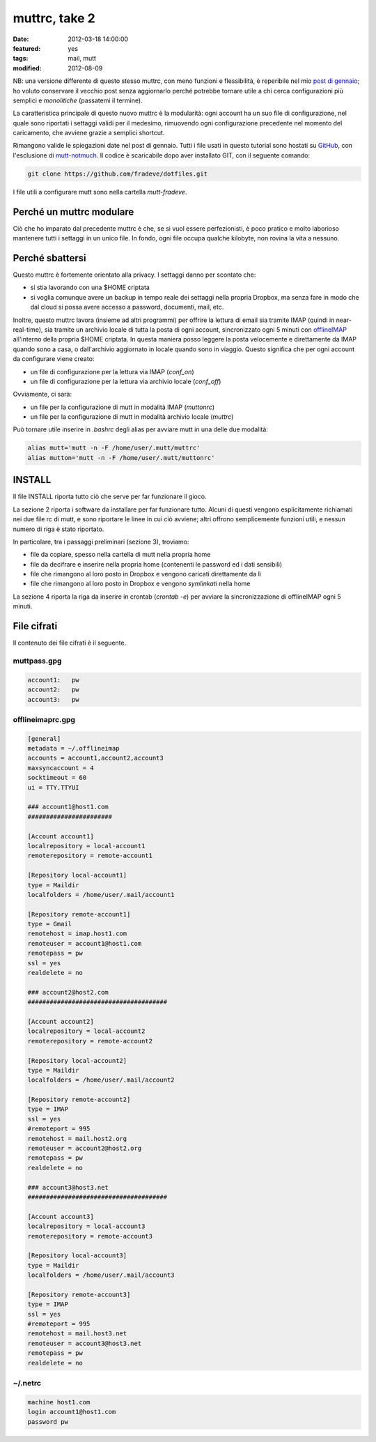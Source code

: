 muttrc, take 2
==============

:date: 2012-03-18 14:00:00
:featured: yes
:tags: mail, mutt
:modified: 2012-08-09

NB: una versione differente di questo stesso muttrc, con meno funzioni e
flessibilità, è reperibile nel mio `post di gennaio`_; ho voluto conservare
il vecchio post senza aggiornarlo perché potrebbe tornare utile a chi
cerca configurazioni più semplici e *monolitiche* (passatemi il
termine).

La caratteristica principale di questo nuovo muttrc è la modularità:
ogni account ha un suo file di configurazione, nel quale sono riportati
i settaggi validi per il medesimo, rimuovendo ogni configurazione
precedente nel momento del caricamento, che avviene grazie a semplici
shortcut.

Rimangono valide le spiegazioni date nel post di gennaio. Tutti i file
usati in questo tutorial sono hostati su `GitHub`_, con l'esclusione di
`mutt-notmuch`_. Il codice è scaricabile dopo aver installato GIT, 
con il seguente comando:

.. code-block:: bash

   git clone https://github.com/fradeve/dotfiles.git

I file utili a configurare mutt sono nella cartella `mutt-fradeve`.

Perché un muttrc modulare
-------------------------

Ciò che ho imparato dal precedente muttrc è che, se si vuol essere
perfezionisti, è poco pratico e molto laborioso mantenere tutti i
settaggi in un unico file. In fondo, ogni file occupa qualche kilobyte,
non rovina la vita a nessuno.

Perché sbattersi
----------------

Questo muttrc è fortemente orientato alla privacy. I settaggi danno per
scontato che:

- si stia lavorando con una $HOME criptata
- si voglia comunque avere un backup in tempo reale dei settaggi nella
  propria Dropbox, ma senza fare in modo che dal cloud si possa avere
  accesso a password, documenti, mail, etc.

Inoltre, questo muttrc lavora (insieme ad altri programmi) per offrire
la lettura di email sia tramite IMAP (quindi in near-real-time), sia
tramite un archivio locale di tutta la posta di ogni account,
sincronizzato ogni 5 minuti con `offlineIMAP`_
all'interno della propria $HOME criptata. In questa maniera posso
leggere la posta velocemente e direttamente da IMAP quando sono a casa,
o dall'archivio aggiornato in locale quando sono in viaggio. Questo
significa che per ogni account da configurare viene creato:

- un file di configurazione per la lettura via IMAP (`conf_on`)
- un file di configurazione per la lettura via archivio locale (`conf_off`)

Ovviamente, ci sarà:

- un file per la configurazione di mutt in modalità IMAP (`muttonrc`)
- un file per la configurazione di mutt in modalità archivio locale (`muttrc`)

Può tornare utile inserire in `.bashrc` degli alias per avviare mutt
in una delle due modalità:

.. code-block:: bash

   alias mutt='mutt -n -F /home/user/.mutt/muttrc'
   alias mutton='mutt -n -F /home/user/.mutt/muttonrc'

INSTALL
-------

Il file INSTALL riporta tutto ciò che serve per far funzionare il gioco.

La sezione 2 riporta i software da installare per far funzionare tutto.
Alcuni di questi vengono esplicitamente richiamati nei due file rc di
mutt, e sono riportare le linee in cui ciò avviene; altri offrono
semplicemente funzioni utili, e nessun numero di riga è stato riportato.

In particolare, tra i passaggi preliminari (sezione 3), troviamo:

-  file da copiare, spesso nella cartella di mutt nella propria home
-  file da decifrare e inserire nella propria home (contenenti le
   password ed i dati sensibili)
-  file che rimangono al loro posto in Dropbox e vengono caricati
   direttamente da lì
-  file che rimangono al loro posto in Dropbox e vengono *symlinkati*
   nella home

La sezione 4 riporta la riga da inserire in crontab (`crontab -e`) per
avviare la sincronizzazione di offlineIMAP ogni 5 minuti.

File cifrati
------------

Il contenuto dei file cifrati è il seguente.

muttpass.gpg
~~~~~~~~~~~~

.. code-block:: bash

   account1:   pw
   account2:   pw  
   account3:   pw

offlineimaprc.gpg
~~~~~~~~~~~~~~~~~

.. code-block:: bash

   [general]
   metadata = ~/.offlineimap
   accounts = account1,account2,account3
   maxsyncaccount = 4
   socktimeout = 60
   ui = TTY.TTYUI

   ### account1@host1.com 
   #######################

   [Account account1]
   localrepository = local-account1
   remoterepository = remote-account1

   [Repository local-account1]
   type = Maildir
   localfolders = /home/user/.mail/account1

   [Repository remote-account1]
   type = Gmail
   remotehost = imap.host1.com
   remoteuser = account1@host1.com
   remotepass = pw
   ssl = yes
   realdelete = no

   ### account2@host2.com
   ######################################

   [Account account2]
   localrepository = local-account2
   remoterepository = remote-account2

   [Repository local-account2]
   type = Maildir
   localfolders = /home/user/.mail/account2

   [Repository remote-account2]
   type = IMAP
   ssl = yes
   #remoteport = 995
   remotehost = mail.host2.org
   remoteuser = account2@host2.org
   remotepass = pw
   realdelete = no

   ### account3@host3.net
   ######################################

   [Account account3]
   localrepository = local-account3
   remoterepository = remote-account3

   [Repository local-account3]
   type = Maildir
   localfolders = /home/user/.mail/account3

   [Repository remote-account3]
   type = IMAP
   ssl = yes
   #remoteport = 995
   remotehost = mail.host3.net
   remoteuser = account3@host3.net
   remotepass = pw
   realdelete = no

~/.netrc
~~~~~~~~

.. code-block:: bash

   machine host1.com
   login account1@host1.com
   password pw


.. _post di gennaio: {filename}/2012/01/my-muttrc.rst
.. _GitHub: https://github.com/fradeve/dotfiles
.. _mutt-notmuch: http://upsilon.cc/~zack/blog/posts/2011/01/how_to_use_Notmuch_with_Mutt
.. _offlineIMAP: http://offlineimap.org
